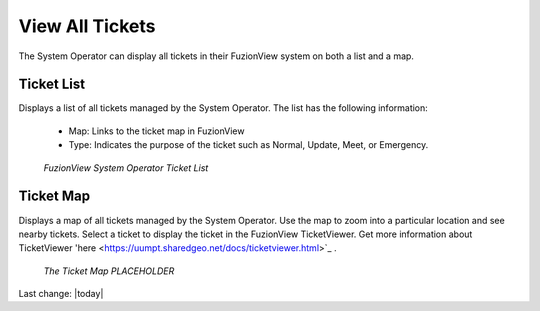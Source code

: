 View All Tickets
=================

The System Operator can display all tickets in their FuzionView system on both a list and a map.

Ticket List
------------

Displays a list of all tickets managed by the System Operator. The list has the following information:

  * Map: Links to the ticket map in FuzionView
  * Type: Indicates the purpose of the ticket such as Normal, Update, Meet, or Emergency.

.. figure:: /_static/A-TicketList1.png
   :alt: The FuzionView Ticket List
   :class: with-border
   
   *FuzionView System Operator Ticket List*


Ticket Map
-----------

Displays a map of all tickets managed by the System Operator. Use the map to zoom into a particular location and see nearby tickets. Select a ticket to display the ticket in the FuzionView TicketViewer. Get more information about TicketViewer 'here <https://uumpt.sharedgeo.net/docs/ticketviewer.html>`_ . 

.. figure:: /_static/A-GeoMoose.png
   :alt: The FuzionView Ticket Map
   :class: with-border
   
   *The Ticket Map PLACEHOLDER*


Last change: |today|
